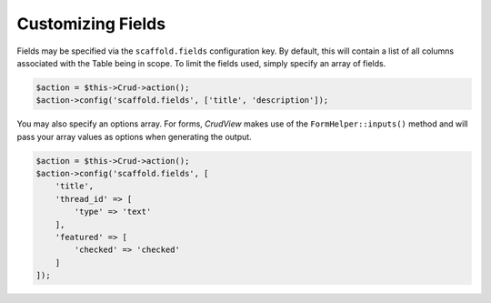 Customizing Fields
------------------

Fields may be specified via the ``scaffold.fields`` configuration key. By
default, this will contain a list of all columns associated with the Table being
in scope. To limit the fields used, simply specify an array of fields.

.. code-block:: php

    $action = $this->Crud->action();
    $action->config('scaffold.fields', ['title', 'description']);

You may also specify an options array. For forms, *CrudView* makes use of the
``FormHelper::inputs()`` method and will pass your array values as options when
generating the output.

.. code-block:: php

    $action = $this->Crud->action();
    $action->config('scaffold.fields', [
        'title',
        'thread_id' => [
            'type' => 'text'
        ],
        'featured' => [
            'checked' => 'checked'
        ]
    ]);
